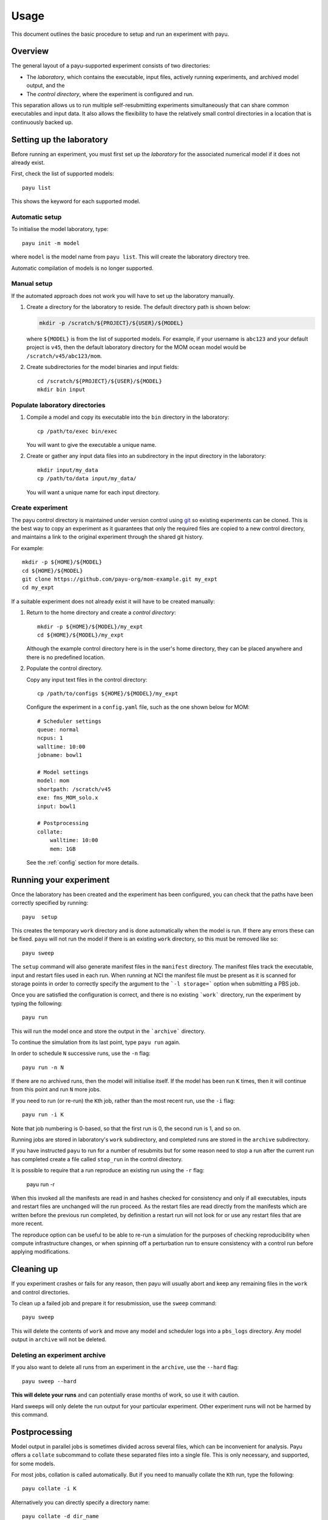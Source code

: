 .. _usage:

=====
Usage
=====

This document outlines the basic procedure to setup and run an experiment with
payu.


Overview
========

The general layout of a payu-supported experiment consists of two directories:

* The *laboratory*, which contains the executable, input files, actively
  running experiments, and archived model output, and the

* The *control directory*, where the experiment is configured and run.

This separation allows us to run multiple self-resubmitting experiments
simultaneously that can share common executables and input data. It also 
allows the flexibility to have the relatively small control directories
in a location that is continuously backed up.

Setting up the laboratory
=========================

Before running an experiment, you must first set up the *laboratory* for the
associated numerical model if it does not already exist.

First, check the list of supported models::

   payu list

This shows the keyword for each supported model.

Automatic setup
---------------

To initialise the model laboratory, type::

   payu init -m model

where ``model`` is the model name from ``payu list``. This will create the
laboratory directory tree.

Automatic compilation of models is no longer supported.

Manual setup
------------

If the automated approach does not work you will have to set up the laboratory 
manually.

1. Create a directory for the laboratory to reside. The default directory path
   is shown below:

   .. code:: sh

      mkdir -p /scratch/${PROJECT}/${USER}/${MODEL}

   where ``${MODEL}`` is from the list of supported models. For example, if
   your username is ``abc123`` and your default project is ``v45``, then the
   default laboratory directory for the MOM ocean model would be
   ``/scratch/v45/abc123/mom``.

2. Create subdirectories for the model binaries and input fields::

      cd /scratch/${PROJECT}/${USER}/${MODEL}
      mkdir bin input

Populate laboratory directories
-------------------------------

1. Compile a model and copy its executable into the ``bin`` directory in the laboratory::

      cp /path/to/exec bin/exec

   You will want to give the executable a unique name.

2. Create or gather any input data files into an subdirectory in the input directory in the 
   laboratory::

      mkdir input/my_data
      cp /path/to/data input/my_data/

   You will want a unique name for each input directory.

Create experiment
-----------------

The payu control directory is maintained under version control using 
git_ so existing experiments can be cloned. This is the best way to copy
an experiment as it guarantees that only the required files are copied
to a new control directory, and maintains a link to the original 
experiment through the shared git history.

For example::
    
      mkdir -p ${HOME}/${MODEL}
      cd ${HOME}/${MODEL}
      git clone https://github.com/payu-org/mom-example.git my_expt
      cd my_expt

If a suitable experiment does not already exist it will have to be
created manually:

1. Return to the home directory and create a *control directory*::

      mkdir -p ${HOME}/${MODEL}/my_expt
      cd ${HOME}/${MODEL}/my_expt

   Although the example control directory here is in the user's home directory,
   they can be placed anywhere and there is no predefined location.

2. Populate the control directory. 

   Copy any input text files in the control directory::

      cp /path/to/configs ${HOME}/${MODEL}/my_expt

   Configure the experiment in a ``config.yaml`` file, such as the one shown
   below for MOM::

      # Scheduler settings
      queue: normal
      ncpus: 1
      walltime: 10:00
      jobname: bowl1

      # Model settings
      model: mom
      shortpath: /scratch/v45
      exe: fms_MOM_solo.x
      input: bowl1

      # Postprocessing
      collate:
          walltime: 10:00
          mem: 1GB

   See the :ref:`config` section for more details.


.. _git: https://git-scm.com
   


Running your experiment
=======================

Once the laboratory has been created and the experiment has been configured, you
can check that the paths have been correctly specified by running::

    payu  setup

This creates the temporary ``work`` directory and is done automatically when
the model is run. If there any errors these can be fixed. ``payu`` will not
run the model if there is an existing ``work`` directory, so this must be
removed like so::

    payu sweep

The ``setup`` command will also generate manifest files in the ``manifest``
directory. The manifest files track the executable, input and restart files used
in each run. When running at NCI the manifest file must be present as it is
scanned for storage points in order to correctly specify the argument to the
```-l storage=``` option when submitting a PBS job.

Once you are satisfied the configuration is correct, and there is no existing
```work``` directory, run the experiment by typing the following::

   payu run

This will run the model once and store the output in the ```archive``` directory.

To continue the simulation from its last point, type ``payu run`` again.

In order to schedule ``N`` successive runs, use the ``-n`` flag::

   payu run -n N

If there are no archived runs, then the model will initialise itself. If the
model has been run ``K`` times, then it will continue from this point and run
``N`` more jobs.

If you need to run (or re-run) the ``K``\ th job, rather than the most recent
run, use the ``-i`` flag::

   payu run -i K

Note that job numbering is 0-based, so that the first run is 0, the second run
is 1, and so on.

Running jobs are stored in laboratory's ``work`` subdirectory, and completed
runs are stored in the ``archive`` subdirectory.

If you have instructed ``payu`` to run for a number of resubmits but for some
reason need to stop a run after the current run has completed create a file
called ``stop_run`` in the control directory. 

It is possible to require that a run reproduce an existing run using the ``-r``
flag:

  payu run -r

When this invoked all the manifests are read in and hashes checked for consistency
and only if all executables, inputs and restart files are unchanged will the run
proceed. As the restart files are read directly from the manifests which are written
before the previous run completed, by definition a restart run will not look for 
or use any restart files that are more recent.

The reproduce option can be useful to be able to re-run a simulation for the 
purposes of checking reproducibility when compute infrastructure changes, or when
spinning off a perturbation run to ensure consistency with a control run before
applying modifications.

Cleaning up 
===========

If you experiment crashes or fails for any reason, then payu will usually abort
and keep any remaining files in the ``work`` and control directories.

To clean up a failed job and prepare it for resubmission, use the ``sweep``
command::

   payu sweep

This will delete the contents of ``work`` and move any model and scheduler logs
into a ``pbs_logs`` directory.  Any model output in ``archive`` will not be
deleted.


Deleting an experiment archive
------------------------------

If you also want to delete all runs from an experiment in the ``archive``, 
use the ``--hard`` flag::

   payu sweep --hard

**This will delete your runs** and can potentially erase months of work, so
use it with caution.

Hard sweeps will only delete the run output for your particular experiment.
Other experiment runs will not be harmed by this command.


Postprocessing
==============

Model output in parallel jobs is sometimes divided across several files, which
can be inconvenient for analysis. Payu offers a ``collate`` subcommand to
collate these separated files into a single file. This is only necessary, and 
supported, for some models.

For most jobs, collation is called automatically. But if you need to manually
collate the ``K``\ th run, type the following::

   payu collate -i K

Alternatively you can directly specify a directory name::

  payu collate -d dir_name

This is useful when the data files have been moved out of the payu
directory structure, or if you need to collate restart files, which is
necessary when changing processor layout.
